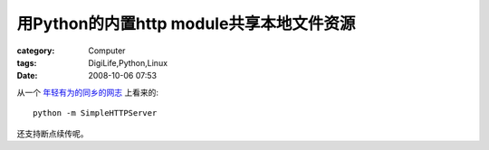 ##########################################################
用Python的内置http module共享本地文件资源
##########################################################
:category: Computer
:tags: DigiLife,Python,Linux
:date: 2008-10-06 07:53



从一个 `年轻有为的同乡的网志 <http://blog.youxu.info/>`_ 上看来的::

 python -m SimpleHTTPServer

还支持断点续传呢。

